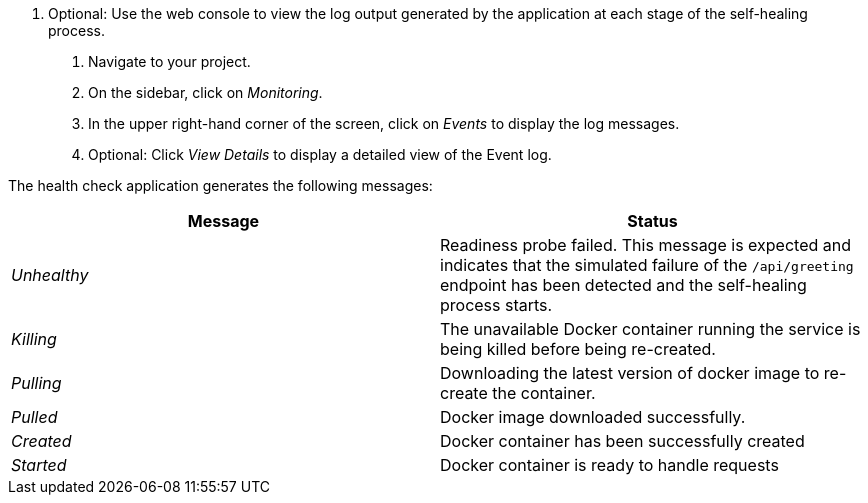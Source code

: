 . Optional: Use the web console to view the log output generated by the application at each stage of the self-healing process.
+
1. Navigate to your project.
2. On the sidebar, click on _Monitoring_.
3. In the upper right-hand corner of the screen, click on _Events_ to display the log messages.
4. Optional: Click _View Details_ to display a detailed view of the Event log.

The health check application generates the following messages:

[options="header",cols="e,1"]
|===
|Message | Status
|Unhealthy | Readiness probe failed. This message is expected and indicates that the simulated failure of the `/api/greeting` endpoint has been detected and the self-healing process starts.
|Killing | The unavailable Docker container running the service is being killed before being re-created.
|Pulling | Downloading the latest version of docker image to re-create the container.
|Pulled | Docker image downloaded successfully.
|Created | Docker container has been successfully created
|Started | Docker container is ready to handle requests
|===
